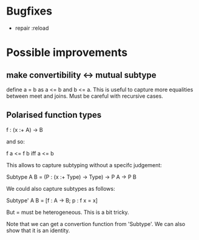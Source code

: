 * Bugfixes
- repair :reload

* Possible improvements
** make convertibility <-> mutual subtype

define a = b as a <= b and b <= a.
This is useful to capture more equalities between meet and joins.
Must be careful with recursive cases.

** Polarised function types

f : (x :+ A) -> B

and so:

f a <= f b  iff  a <= b

This allows to capture subtyping without a specifc judgement:


Subtype A B = (P : (x :+ Type) -> Type) -> P A -> P B


We could also capture subtypes as follows:


Subtype' A B = [f : A -> B; p : f x = x]

But = must be heterogeneous. This is a bit tricky.


Note that we can get a convertion function from 'Subtype'. We can also
show that it is an identity.

